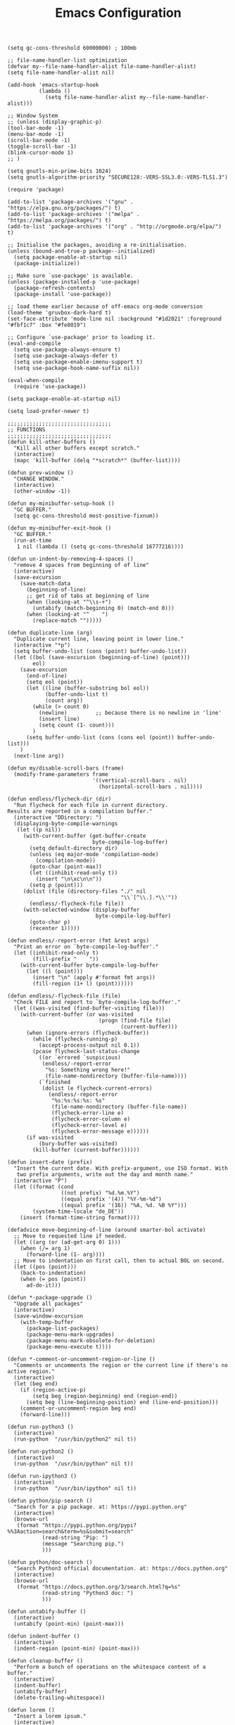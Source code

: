 #+TITLE: Emacs Configuration
#+AUTHOR: Romeu Vieira

#+OPTIONS: html-style:nil
#+OPTIONS: html-scripts:nil

#+OPTIONS: author:nil
#+OPTIONS: email:nil
#+OPTIONS: date:t

#+PROPERTY: header-args :eval no

#+HTML_HEAD: <link rel="stylesheet" type="text/css" href="/style.css"/>

#+EXPORT_FILE_NAME: emacs

#+begin_src elisp
(setq gc-cons-threshold 60000000) ; 100mb

;; file-name-handler-list optimization
(defvar my--file-name-handler-alist file-name-handler-alist)
(setq file-name-handler-alist nil)

(add-hook 'emacs-startup-hook
		  (lambda ()
			(setq file-name-handler-alist my--file-name-handler-alist)))

;; Window System
;; (unless (display-graphic-p)
(tool-bar-mode -1)
(menu-bar-mode -1)
(scroll-bar-mode -1)
(toggle-scroll-bar -1)
(blink-cursor-mode 1)
;; )

(setq gnutls-min-prime-bits 1024)
(setq gnutls-algorithm-priority "SECURE128:-VERS-SSL3.0:-VERS-TLS1.3")

(require 'package)

(add-to-list 'package-archives '("gnu" . "https://elpa.gnu.org/packages/") t)
(add-to-list 'package-archives '("melpa" . "https://melpa.org/packages/") t)
(add-to-list 'package-archives '("org" . "http://orgmode.org/elpa/") t)

;; Initialise the packages, avoiding a re-initialisation.
(unless (bound-and-true-p package--initialized)
  (setq package-enable-at-startup nil)
  (package-initialize))

;; Make sure `use-package' is available.
(unless (package-installed-p 'use-package)
  (package-refresh-contents)
  (package-install 'use-package))

;; load theme earlier because of off-emacs org-mode conversion
(load-theme 'gruvbox-dark-hard t)
(set-face-attribute 'mode-line nil :background "#1d2021" :foreground "#fbf1c7" :box "#fe8019")

;; Configure `use-package' prior to loading it.
(eval-and-compile
  (setq use-package-always-ensure t)
  (setq use-package-always-defer t)
  (setq use-package-enable-imenu-support t)
  (setq use-package-hook-name-suffix nil))

(eval-when-compile
  (require 'use-package))

(setq package-enable-at-startup nil)

(setq load-prefer-newer t)

;;;;;;;;;;;;;;;;;;;;;;;;;;;;;;;;;
;; FUNCTIONS
;;;;;;;;;;;;;;;;;;;;;;;;;;;;;;;;;
(defun kill-other-buffers ()
  "Kill all other buffers except scratch."
  (interactive)
  (mapc 'kill-buffer (delq "*scratch*" (buffer-list))))

(defun prev-window ()
  "CHANGE WINDOW."
  (interactive)
  (other-window -1))

(defun my-minibuffer-setup-hook ()
  "GC BUFFER."
  (setq gc-cons-threshold most-positive-fixnum))

(defun my-minibuffer-exit-hook ()
  "GC BUFFER."
  (run-at-time
   1 nil (lambda () (setq gc-cons-threshold 16777216))))

(defun un-indent-by-removing-4-spaces ()
  "remove 4 spaces from beginning of of line"
  (interactive)
  (save-excursion
    (save-match-data
      (beginning-of-line)
      ;; get rid of tabs at beginning of line
      (when (looking-at "^\\s-+")
		(untabify (match-beginning 0) (match-end 0)))
      (when (looking-at "^	  ")
		(replace-match "")))))

(defun duplicate-line (arg)
  "Duplicate current line, leaving point in lower line."
  (interactive "*p")
  (setq buffer-undo-list (cons (point) buffer-undo-list))
  (let ((bol (save-excursion (beginning-of-line) (point)))
		eol)
    (save-excursion
      (end-of-line)
      (setq eol (point))
      (let ((line (buffer-substring bol eol))
			(buffer-undo-list t)
			(count arg))
		(while (> count 0)
		  (newline)			;; because there is no newline in 'line'
		  (insert line)
		  (setq count (1- count)))
		)
      (setq buffer-undo-list (cons (cons eol (point)) buffer-undo-list)))
    )
  (next-line arg))

(defun my/disable-scroll-bars (frame)
  (modify-frame-parameters frame
						   '((vertical-scroll-bars . nil)
							 (horizontal-scroll-bars . nil))))

(defun endless/flycheck-dir (dir)
  "Run flycheck for each file in current directory.
Results are reported in a compilation buffer."
  (interactive "DDirectory: ")
  (displaying-byte-compile-warnings
   (let ((p nil))
     (with-current-buffer (get-buffer-create
						   byte-compile-log-buffer)
       (setq default-directory dir)
       (unless (eq major-mode 'compilation-mode)
		 (compilation-mode))
       (goto-char (point-max))
       (let ((inhibit-read-only t))
		 (insert "\n\xc\n\n"))
       (setq p (point)))
     (dolist (file (directory-files "./" nil
									"\\`[^\\.].*\\'"))
       (endless/-flycheck-file file))
     (with-selected-window (display-buffer
							byte-compile-log-buffer)
       (goto-char p)
       (recenter 1)))))

(defun endless/-report-error (fmt &rest args)
  "Print an error on `byte-compile-log-buffer'."
  (let ((inhibit-read-only t)
		(fill-prefix "	  "))
    (with-current-buffer byte-compile-log-buffer
      (let ((l (point)))
		(insert "\n" (apply #'format fmt args))
		(fill-region (1+ l) (point))))))

(defun endless/-flycheck-file (file)
  "Check FILE and report to `byte-compile-log-buffer'."
  (let ((was-visited (find-buffer-visiting file)))
    (with-current-buffer (or was-visited
							 (progn (find-file file)
									(current-buffer)))
      (when (ignore-errors (flycheck-buffer))
		(while (flycheck-running-p)
		  (accept-process-output nil 0.1))
		(pcase flycheck-last-status-change
		  ((or `errored `suspicious)
		   (endless/-report-error
			"%s: Something wrong here!"
			(file-name-nondirectory (buffer-file-name))))
		  (`finished
		   (dolist (e flycheck-current-errors)
			 (endless/-report-error
			  "%s:%s:%s:%s: %s"
			  (file-name-nondirectory (buffer-file-name))
			  (flycheck-error-line e)
			  (flycheck-error-column e)
			  (flycheck-error-level e)
			  (flycheck-error-message e))))))
      (if was-visited
		  (bury-buffer was-visited)
		(kill-buffer (current-buffer))))))

(defun insert-date (prefix)
  "Insert the current date. With prefix-argument, use ISO format. With
   two prefix arguments, write out the day and month name."
  (interactive "P")
  (let ((format (cond
				 ((not prefix) "%d.%m.%Y")
				 ((equal prefix '(4)) "%Y-%m-%d")
				 ((equal prefix '(16)) "%A, %d. %B %Y")))
		(system-time-locale "de_DE"))
    (insert (format-time-string format))))

(defadvice move-beginning-of-line (around smarter-bol activate)
  ;; Move to requested line if needed.
  (let ((arg (or (ad-get-arg 0) 1)))
    (when (/= arg 1)
      (forward-line (1- arg))))
  ;; Move to indentation on first call, then to actual BOL on second.
  (let ((pos (point)))
    (back-to-indentation)
    (when (= pos (point))
      ad-do-it)))

(defun *-package-upgrade ()
  "Upgrade all packages"
  (interactive)
  (save-window-excursion
    (with-temp-buffer
      (package-list-packages)
      (package-menu-mark-upgrades)
      (package-menu-mark-obsolete-for-deletion)
      (package-menu-execute t))))

(defun *-comment-or-uncomment-region-or-line ()
  "Comments or uncomments the region or the current line if there's no active region."
  (interactive)
  (let (beg end)
    (if (region-active-p)
        (setq beg (region-beginning) end (region-end))
      (setq beg (line-beginning-position) end (line-end-position)))
    (comment-or-uncomment-region beg end)
    (forward-line)))

(defun run-python3 ()
  (interactive)
  (run-python  "/usr/bin/python2" nil t))

(defun run-python2 ()
  (interactive)
  (run-python  "/usr/bin/python" nil t))

(defun run-ipython3 ()
  (interactive)
  (run-python  "/usr/bin/ipython" nil t))

(defun python/pip-search ()
  "Search for a pip package. at: https://pypi.python.org"
  (interactive)
  (browse-url
   (format "https://pypi.python.org/pypi?%%3Aaction=search&term=%s&submit=search"
           (read-string "Pip: ")
           (message "Searching pip.")
		   )))

(defun python/doc-search ()
  "Search Python3 official documentation. at: https://docs.python.org"
  (interactive)
  (browse-url
   (format "https://docs.python.org/3/search.html?q=%s"
           (read-string "Python3 doc: ")
           )))

(defun untabify-buffer ()
  (interactive)
  (untabify (point-min) (point-max)))

(defun indent-buffer ()
  (interactive)
  (indent-region (point-min) (point-max)))

(defun cleanup-buffer ()
  "Perform a bunch of operations on the whitespace content of a buffer."
  (interactive)
  (indent-buffer)
  (untabify-buffer)
  (delete-trailing-whitespace))

(defun lorem ()
  "Insert a lorem ipsum."
  (interactive)
  (insert "Lorem ipsum dolor sit amet, consectetur adipisicing elit, sed do "
          "eiusmod tempor incididunt ut labore et dolore magna aliqua. Ut enim"
          "ad minim veniam, quis nostrud exercitation ullamco laboris nisi ut "
          "aliquip ex ea commodo consequat. Duis aute irure dolor in "
          "reprehenderit in voluptate velit esse cillum dolore eu fugiat nulla "
          "pariatur. Excepteur sint occaecat cupidatat non proident, sunt in "
          "culpa qui officia deserunt mollit anim id est laborum."))

(defun me/date-iso ()
  "Insert the current date, ISO format, eg. 2016-12-09."
  (interactive)
  (insert (format-time-string "%F")))

(defun me/date-iso-with-time ()
  "Insert the current date, ISO format with time, eg. 2016-12-09T14:34:54+0100."
  (interactive)
  (insert (format-time-string "%FT%T%z")))

(defun me/date-long ()
  "Insert the current date, long format, eg. December 09, 2016."
  (interactive)
  (insert (format-time-string "%B %d, %Y")))

(defun me/date-long-with-time ()
  "Insert the current date, long format, eg. December 09, 2016 - 14:34."
  (interactive)
  (insert (capitalize (format-time-string "%B %d, %Y - %H:%M"))))

(defun me/date-short ()
  "Insert the current date, short format, eg. 2016.12.09."
  (interactive)
  (insert (format-time-string "%Y.%m.%d")))

(defun me/date-short-with-time ()
  "Insert the current date, short format with time, eg. 2016.12.09 14:34"
  (interactive)
  (insert (format-time-string "%Y.%m.%d %H:%M")))

(defun me/delete-old-backup-files ()
  "Delete old backup files."
  (interactive)
  (message "Deleting old backup files...")
  (let ((week (* 60 60 24 7))
		(current (float-time (current-time))))
    (dolist (file (directory-files temporary-file-directory t))
      (when (and (backup-file-name-p file)
				 (> (- current (float-time (fifth (file-attributes file))))
					week))
		(message "%s" file)
		(delete-file file)))))

(defun my-delete-word (arg)
  "Delete characters forward until encountering the end of a word.
With argument, do this that many times.
This command does not push text to `kill-ring'."
  (interactive "p")
  (delete-region
   (point)
   (progn
     (forward-word arg)
     (point))))

(defun my-backward-delete-word (arg)
  "Delete characters backward until encountering the beginning of a word.
With argument, do this that many times.
This command does not push text to `kill-ring'."
  (interactive "p")
  (my-delete-word (- arg)))

(defun edit-file-with-sudo ()
  "Take the file currently being edited, and open it as root with `sudo'."
  (interactive)
  (let ((file-name (buffer-file-name)))
    (when file-name
      (find-alternate-file (concat "/sudo::" file-name)))))

(defun prot/window-single-toggle ()
  "Toggle between multiple windows and single window.
This is the equivalent of maximising a window.  Tiling window
managers such as DWM, BSPWM refer to this state as 'monocle'."
  (interactive)
  (if (one-window-p)
      (when prot/window-configuration
        (set-window-configuration prot/window-configuration))
    (setq prot/window-configuration (current-window-configuration))
    (delete-other-windows)))

(defun prot/window-dired-vc-root-left ()
  (interactive)
  (let ((dir (if (eq (vc-root-dir) nil)
                 (dired-noselect default-directory)
               (dired-noselect (vc-root-dir)))))
    (display-buffer-in-side-window
     dir `((side . left)
           (slot . -1)
           (window-width . 0.16)
           (window-parameters
            . ((no-other-window . t)
               (no-delete-other-windows . t)
               (mode-line-format
                . (" "
                   mode-line-buffer-identification))))))
    (with-current-buffer dir
      (rename-buffer "*Dired-Side*")
      (setq-local window-size-fixed 'width)))
  (with-eval-after-load 'ace-window
    (when (boundp 'aw-ignored-buffers)
      (add-to-list 'aw-ignored-buffers "*Dired-Side*"))))

(defun ap/garbage-collect ()
  "Run `garbage-collect' and print stats about memory usage."
  (interactive)
  (message (cl-loop for (type size used free) in (garbage-collect)
                    for used = (* used size)
                    for free = (* (or free 0) size)
                    for total = (file-size-human-readable (+ used free))
                    for used = (file-size-human-readable used)
                    for free = (file-size-human-readable free)
                    concat (format "%s: %s + %s = %s\n" type used free total))))

(defun desperately-compile ()
  "Traveling up the path, find a Makefile and `compile'."
  (interactive)
  (when (locate-dominating-file default-directory "Makefile")
    (with-temp-buffer
      (cd (locate-dominating-file default-directory "Makefile"))
      (compile "make -k"))))

;;;;;;;;;;;;;;;;;;;;;;;;;;;;;;;;;
;; CONFIGS
;;;;;;;;;;;;;;;;;;;;;;;;;;;;;;;;;

;; terminal bindings
(unless (display-graphic-p)
  (progn
    (define-key input-decode-map "\e[1;2A" [(shift up)])
    (define-key input-decode-map "\e[1;2B" [(shift down)])
    (define-key input-decode-map "\e[1;2C" [(shift right)])
    (define-key input-decode-map "\e[1;2D" [(shift left)])
    (define-key input-decode-map "\e[1;3A" [(alt up)])
    (define-key input-decode-map "\e[1;3B" [(alt down)])
    (define-key input-decode-map "\e[1;3C" [(alt right)])
    (define-key input-decode-map "\e[1;3D" [(alt left)])
    (define-key input-decode-map "\e[1;5A" [(control up)])
    (define-key input-decode-map "\e[1;5B" [(control down)])
    (define-key input-decode-map "\e[1;5C" [(control right)])
    (define-key input-decode-map "\e[1;5D" [(control left)])
    ))

;; load early
(require 'tramp)

;; bind-key for use-package
(require 'bind-key)

;; disable abbrev-mode
(abbrev-mode -1)

(remove-hook 'text-mode-hook #'abbrev-mode)
(remove-hook 'c-mode-hook #'abbrev-mode)
(remove-hook 'c++-mode-hook #'abbrev-mode)

;; don’t warn for large file
(setq large-file-warning-threshold nil)

;; don’t warn for symlink
(setq vc-follow-symlinks t)

;; Don’t warn when advice is added for functions
(setq ad-redefinition-action 'accept)

(add-hook 'text-mode-hook (lambda () (abbrev-mode -1)))
(add-hook 'c-mode-hook (lambda () (abbrev-mode -1)))
(add-hook 'c++-mode-hook (lambda () (abbrev-mode -1)))

(add-hook 'text-mode-hook (lambda () (TeX-PDF-mode -1)))
(add-hook 'c-mode-hook (lambda () (TeX-PDF-mode -1)))
(add-hook 'c++-mode-hook (lambda () (TeX-PDF-mode -1)))

(setq-default confirm-kill-emacs 'yes-or-no-p)
(setq-default cursor-in-non-selected-windows t)
(setq-default help-window-select t)
(setq-default x-stretch-cursor t)

(setq x-underline-at-descent-line t)
(setq underline-minimum-offset 1)

(global-subword-mode 1)

(add-hook 'focus-out-hook #'garbage-collect)

(setq use-file-dialog nil)

;; set fill columns
(setq-default fill-column 80)

;; always left-to-right text
(setq-default bidi-paragraph-direction 'left-to-right)

;; (setq garbage-collection-messages t)
(setq jit-lock-defer-time 0)
(setq fast-but-imprecise-scrolling t)
(setq redisplay-dont-pause t)
(setq read-process-output-max (* 1024 1024))

(use-package exec-path-from-shell
  :ensure t
  :demand t
  :config (exec-path-from-shell-initialize))

(size-indication-mode t)
(setq auto-window-vscroll nil)

;; mouse settings
(xterm-mouse-mode t)
(global-unset-key [mouse-2])
(global-set-key   [mouse-4] '(lambda () (interactive) (scroll-down 3)))
(global-set-key   [mouse-5] '(lambda () (interactive) (scroll-up   3)))

;; new home key action
(global-set-key (kbd "<home>") 'move-beginning-of-line)

;; comments
(global-set-key (kbd "C-x C-;") #'*-comment-or-uncomment-region-or-line)

;; my custom C-backspace
(global-set-key [C-backspace] 'my-backward-delete-word)

;; set new keyboard-quit
(global-set-key (kbd "C-q") 'keyboard-quit)

;; set new goto line
(global-set-key (kbd "C-g") 'goto-line)

;; disable suspend frame
(global-unset-key (kbd "C-z"))
(global-unset-key (kbd "C-x C-z"))
(global-unset-key (kbd "C-h h"))

;; compile
(global-set-key [f5] 'desperately-compile)

;; text marking
(delete-selection-mode t)
(transient-mark-mode t)
(setq-default select-enable-clipboard t)
(setq-default x-select-enable-clipboard t)

;; cursor type
(setq-default cursor-type 'box)

;; quiet startup
(setq inhibit-startup-screen t)
(setq inhibit-startup-message t)
(setq inhibit-startup-echo-area-message t)
(setq initial-scratch-message nil)
(defun display-startup-echo-area-message ()
  (message ""))
(setq-default frame-title-format nil)
(setq-default ring-bell-function 'ignore)
(setq-default adaptive-fill-regexp "[ t]+|[ t]*([0-9]+.|*+)[ t]*")
(setq-default adaptive-fill-first-line-regexp "^* *$")
(setq-default sentence-end "\\([。、！？]\\|……\\|[,.?!][]\"')}]*\\($\\|[ \t]\\)\\)[ \t\n]*")
(setq-default sentence-end-double-space nil)
(setq-default set-mark-command-repeat-pop t)  ; Repeating set-mark after popping mark pops it again
(setq-default track-eol t)			; Keep cursor at end of lines.
(setq-default line-move-visual nil)		; To be required by track-eol
(setq-default kill-whole-line t)	; Kill line including '\n'
(setq-default indent-tabs-mode nil)   ; use space

(defalias 'yes-or-no-p #'y-or-n-p)

;; column number
(column-number-mode 1)

;; highlighting
(global-font-lock-mode t)
(setq font-lock-maximum-decoration t)

;; Paste with middle mouse button doesn't move the cursor
(setq mouse-yank-at-point t)

;; Silence ad-handle-definition about advised functions getting redefined
(setq ad-redefinition-action 'accept)

;; Use 'fancy' ellipses for truncated strings
(setq truncate-string-ellipsis "…")

;; scroll bar new-frame
(add-hook 'after-make-frame-functions 'my/disable-scroll-bars)

;; require trailing newline
(setq-default require-final-newline t)
;; delete trailing whitespace on write
(add-hook 'write-file-hooks 'delete-trailing-whitespace)

;; Defer fontification a little bit, so we could gain a bit in scroll speed
(setq jit-lock-defer-time 0.02)

;; redefining sentences in emacs
(setq-default sentence-end-double-space nil)

;; font settings
(setq-default use-default-font-for-symbols nil)
(setq-default inhibit-compacting-font-caches t)

(cond ((string-equal system-type "gnu/linux")
       (setq-default default-font-family "Sarasa Term K")
       (set-frame-font "Sarasa Term K-12")
       (setq-default default-frame-alist '((font . "Sarasa Term K-12")
										   (height . 75)))
       )
      )

(set-fontset-font "fontset-default" nil (font-spec :size 11 :name "Symbola"))
(set-fontset-font "fontset-default" 'unicode "DejaVu Sans")

(global-set-key (kbd "C-.") 'other-window)
(global-set-key (kbd "C-,") 'prev-window)

;; visual bell and less keystrokes
(setq-default echo-keystrokes 0.1)
(setq-default use-dialog-box nil)
(setq-default visible-bell t)

;; (add-hook 'minibuffer-setup-hook #'my-minibuffer-setup-hook)
;; (add-hook 'minibuffer-exit-hook #'my-minibuffer-exit-hook)

;; backups
(setq-default backup-directory-alist '(("." . "~/.config/emacs/backups")))
(setq-default backup-by-copying t)
(setq-default delete-old-versions t)
(setq-default kept-new-versions 6)
(setq-default kept-old-version 2)
(setq-default version-control t)

;; disable warning when killing buffers
(setq-default kill-buffer-query-functions
			  (remq 'process-kill-buffer-query-function
					kill-buffer-query-functions))

;; custom file
(setq-default custom-file "~/.config/emacs/custom.el")

;; history
(setq-default savehist-file "~/.config/emacs/savehist")
(savehist-mode 1)
(setq-default history-length t)
(setq-default history-delete-duplicates t)
(setq-default savehist-save-minibuffer-history 1)
(setq-default savehist-additional-variables
			  '(kill-ring
				search-ring
				regexp-search-ring))

;; save disk space
(setq-default delete-old-versions t)
(setq-default version-control t)
(setq-default vc-make-backup-files t)
(setq-default auto-save-file-name-transforms '((".*" "~/.config/emacs/auto-save-list/" t)))

;; utf8 stuff
(set-locale-environment "en_US.UTF-8")
(set-default-coding-systems 'utf-8)
(prefer-coding-system 'utf-8)

;; backtab delete spaces
(global-set-key (kbd "<backtab>") 'un-indent-by-removing-4-spaces)

;; set font size
(global-set-key (kbd "C-+") 'text-scale-increase)
(global-set-key (kbd "C--") 'text-scale-decrease)

(define-globalized-minor-mode
  global-text-scale-mode
  text-scale-mode
  (lambda () (text-scale-mode 1)))

(defun global-text-scale-adjust (inc) (interactive)
       (text-scale-set 1)
       (kill-local-variable 'text-scale-mode-amount)
       (setq-default text-scale-mode-amount (+ text-scale-mode-amount inc))
       (global-text-scale-mode 1)
       )

(global-set-key (kbd "M-0")
				'(lambda () (interactive)
				   (global-text-scale-adjust (- text-scale-mode-amount))
				   (global-text-scale-mode -1)))
(global-set-key (kbd "M-+")
				'(lambda () (interactive) (global-text-scale-adjust 1)))
(global-set-key (kbd "M--")
				'(lambda () (interactive) (global-text-scale-adjust -1)))

;; highlight NOTE and TODO
(setq-default fixme-modes '(c++-mode c-mode emacs-lisp-mode))
(make-face 'font-lock-fixme-face)
(make-face 'font-lock-note-face)
(mapc (lambda (mode)
		(font-lock-add-keywords
		 mode
		 '(("\\<\\(TODO\\)" 1 'font-lock-fixme-face t)
		   ("\\<\\(NOTE\\)" 1 'font-lock-note-face t))))
      fixme-modes)
(modify-face 'font-lock-fixme-face "Red" nil nil t nil t nil nil)
(modify-face 'font-lock-note-face "Dark Green" nil nil t nil t nil nil)

(global-set-key (kbd "<f5>") (lambda ()
							   (interactive)
							   (call-interactively 'recompile)))

;; disable recentf
(recentf-mode -1)
(setq recentf-mode nil)

;; GDB
(setq-default gdb-many-windows t)
(setq-default gdb-show-main	   t)

(add-hook 'c-mode-hook (lambda () (local-unset-key (kbd "C-d"))))
(add-hook 'c++-mode-hook (lambda () (local-unset-key (kbd "C-d"))))

(global-set-key (kbd "C-d") 'duplicate-line)

;; bison & lex
(add-to-list 'auto-mode-alist '("\\.y\\'" ignore t))
(add-to-list 'auto-mode-alist '("\\.l\\'" ignore t))

;; Use more convenient bindings for previous-error and next-error.
(dolist (key (append (where-is-internal #'previous-error)
                     (where-is-internal #'next-error)))
  (global-unset-key key))
(global-set-key (kbd "M-N") #'next-error)
(global-set-key (kbd "M-P") #'previous-error)

;; (fringe-mode '(nil . 0))
;; (set-fringe-mode 0)
(fringe-mode '(nil . 0))
(set-fringe-mode fringe-mode)

;; modeline
(setq-default mode-line-buffer-identification
              (let ((orig  (car mode-line-buffer-identification)))
                `(:eval (cons (concat ,orig (abbreviate-file-name default-directory))
                              (cdr mode-line-buffer-identification)))))

;;;;;;;;;;;;;;;;;;;;;;;;;;;;;;;;;
;; PACKAGES
;;;;;;;;;;;;;;;;;;;;;;;;;;;;;;;;;

(use-package multiple-cursors
  :bind (("C-c m"   . mc/edit-lines)
         ("C->"     . mc/mark-next-like-this)
         ("C-<"     . mc/mark-previous-like-this)
         ("C-c C-<" . mc/mark-all-like-this)))


(use-package hungry-delete
  :diminish
  :config
  (setq hungry-delete-chars-to-skip " \t\r\f\v")

  (defun rvg/hungry-delete-off ()
    (hungry-delete-mode -1))

  ;; hungry delete mode doesnt play well with multiple cursors...
  (add-hook 'multiple-cursors-mode-enabled-hook #'rvg/hungry-delete-off)
  (add-hook 'multiple-cursors-mode-disabled-hook #'rvg/hungry-delete-off)

  (global-hungry-delete-mode)
  )

(use-package paren
  :config
  (setq show-paren-style 'parenthesis)
  (setq show-paren-when-point-in-periphery t)
  (setq show-paren-when-point-inside-paren nil)
  :hook (after-init-hook . show-paren-mode)
  )

(use-package electric
  :config
  (setq electric-pair-inhibit-predicate'electric-pair-conservative-inhibit)
  (setq electric-pair-preserve-balance t)
  (setq electric-pair-pairs
        '((8216 . 8217)
          (8220 . 8221)
          (171 . 187)))
  (setq electric-pair-skip-self 'electric-pair-default-skip-self)
  (setq electric-pair-skip-whitespace nil)
  (setq electric-pair-skip-whitespace-chars
        '(9
          10
          32))
  (setq electric-quote-context-sensitive t)
  (setq electric-quote-paragraph t)
  (setq electric-quote-string nil)
  (setq electric-quote-replace-double t)
  :hook (after-init-hook . (lambda ()
                             (electric-indent-mode 1)
                             (electric-pair-mode 1)
                             (electric-quote-mode 1)))
  )

(use-package ansi-color
  :commands ansi-color-display
  :hook (compilation-filter-hook . colorize-compilation-buffer)
  :config
  (defun ansi-color-display (start end)
    "Display ansi colors in region or whole buffer."
    (interactive (if (region-active-p)
                     (list (region-beginning) (region-end))
                   (list (point-min) (point-max))))
    (let ((inhibit-read-only t))
      (ansi-color-apply-on-region start end)))

  ;; Colorize output of Compilation Mode, see
  ;; http://stackoverflow.com/a/3072831/355252
  (defun colorize-compilation-buffer ()
    (let ((inhibit-read-only t))
      (ansi-color-apply-on-region (point-min) (point-max)))))

(use-package compile
  :config
  (setq compile-command "make -C .. all")
  (setq compile-read-command nil)

  ;; Always save before compiling
  (setq compilation-ask-about-save nil)
  ;; Just kill old compile processes before starting the new one
  (setq compilation-always-kill t)
  ;; Scroll with the compilation output
  ;; Set to 'first-error to stop scrolling on first error
  (setq compilation-scroll-output t))

(use-package epa
  :defer t
  :config
  ;; Always replace encrypted text with plain text version
  (setq epa-replace-original-text t))

(use-package epg
  :defer t
  :config
  ;; Let Emacs query the passphrase through the minibuffer
  (setq epg-pinentry-mode 'loopback))

(use-package isearch
  :defer
  :ensure nil
  :diminish
  :config
  (setq search-highlight t)
  (setq search-whitespace-regexp ".*?")
  (setq isearch-lax-whitespace t)
  (setq isearch-regexp-lax-whitespace nil)
  (setq isearch-lazy-highlight t)

  (setq isearch-lazy-count t)
  (setq lazy-count-prefix-format nil)
  (setq lazy-count-suffix-format " (%s/%s)")
  (setq isearch-yank-on-move 'shift)
  (setq isearch-allow-scroll 'unlimited)

  (setq search-default-mode 'char-fold-to-regexp)
  )

(use-package dired
  :defer
  :ensure nil
  :config
  (setq dired-recursive-copies 'always)
  (setq dired-recursive-deletes 'always)
  (setq delete-by-moving-to-trash t)
  (setq dired-listing-switches
        "-AGFhlv --group-directories-first --time-style=long-iso")
  (setq dired-dwim-target t)
  :hook ((dired-mode-hook . dired-hide-details-mode)
         (dired-mode-hook . hl-line-mode)))

(use-package dired-aux
  :defer
  :ensure nil
  :config
  (setq dired-isearch-filenames 'dwim)
  (setq dired-create-destination-dirs 'ask)
  (setq dired-vc-rename-file t)
  )

(use-package find-dired
  :defer
  :ensure nil
  :after dired
  :config
  (setq find-ls-option
        '("-ls" . "-AGFhlv --group-directories-first --time-style=long-iso"))
  (setq find-name-arg "-iname"))

(use-package async :ensure)

(use-package dired-async
  :defer
  :ensure nil
  :after (dired async)
  :hook (dired-mode-hook . dired-async-mode))

(use-package dired-subtree
  :defer
  :after dired
  :config
  (setq dired-subtree-use-backgrounds nil)
  :bind (:map dired-mode-map
              ("<tab>" . dired-subtree-toggle)
              ("<C-tab>" . dired-subtree-cycle)
              ("<S-iso-lefttab>" . dired-subtree-remove)))

(use-package window
  :ensure nil
  :init
  (setq window-combination-resize t)
  (setq even-window-sizes 'height-only)
  (setq window-sides-vertical nil)
  (setq switch-to-buffer-in-dedicated-window 'pop)
  :hook ((help-mode-hook . visual-line-mode)
         (custom-mode-hook . visual-line-mode))
  )

(use-package diary-lib
  :ensure nil
  :defer
  :config
  (setq diary-file "~/.config/emacs/diary")
  (setq diary-entry-marker "diary")
  (setq diary-show-holidays-flag t)
  (setq diary-header-line-flag nil)
  (setq diary-mail-addr "romeu.bizz@gmail.com")
  (setq diary-mail-days 3)
  (setq diary-number-of-entries 3)
  (setq diary-comment-start ";")
  (setq diary-comment-end "")
  (setq diary-date-forms
        '((day "/" month "[^/0-9]")
          (day "/" month "/" year "[^0-9]")
          (day " *" monthname " *" year "[^0-9]")
          (monthname " *" day "[^,0-9]")
          (monthname " *" day ", *" year "[^0-9]")
          (year "[-/]" month "[-/]" day "[^0-9]")
          (dayname "\\W"))))

(use-package calendar
  :ensure nil
  :defer
  :config
  (setq calendar-mark-diary-entries-flag t)
  (setq calendar-time-display-form
        '(24-hours ":" minutes
                   (when time-zone
                     (concat " (" time-zone ")"))))
  (setq calendar-week-start-day 1)      ; Monday
  (setq calendar-date-style 'iso)
  (setq calendar-christian-all-holidays-flag nil)
  (setq calendar-holiday-marker t)
  (setq calendar-holidays
        (append holiday-local-holidays  ; TODO set local holidays
                holiday-solar-holidays))

  (use-package solar
    :ensure nil
    :defer
    :config
    (setq calendar-latitude 40.641190
          calendar-longitude -8.653620))

  (use-package lunar
    :ensure nil
    :defer
    :config
    (setq lunar-phase-names
          '("New Moon"
            "First Quarter Moon"
            "Full Moon"
            "Last Quarter Moon")))

  :hook (calendar-today-visible-hook . calendar-mark-today))

(use-package which-func
  :defer 5
  :config (which-function-mode 1))

(use-package server
  :ensure nil
  :hook (after-init-hook . server-mode))

;; Automatically reload files was modified by external program
(use-package autorevert
  :ensure nil
  :diminish
  :hook (after-init-hook . global-auto-revert-mode))

;; Remember location in file
(use-package saveplace
  :ensure nil
  :hook (after-init-hook . save-place-mode))

(use-package projectile
  :diminish
  :config
  (projectile-mode +1))

(use-package gruvbox-theme
  :defer 0
  :config
  (load-theme 'gruvbox-dark-hard)
  (set-face-attribute 'mode-line nil :background "#1d2021" :foreground "#fbf1c7" :box "#fe8019")
  )

(use-package so-long
  :config
  (global-so-long-mode))

(use-package cc-mode
  :config
  (setq-default c-default-style "bsd")
  (setq-default c-basic-offset 4)

										; automatically indent when press RET
  (global-set-key (kbd "RET") 'newline-and-indent)

  (global-set-key (kbd "C-c w") 'whitespace-mode)
  (add-hook 'prog-mode-hook (lambda () (interactive) (setq show-trailing-whitespace 1)))

  (setq-default indent-tabs-mode t)
  (setq-default tab-width 4)

  (c-set-offset 'inlambda 0)
  (fset 'c-indent-region 'clang-format-region)

  (add-hook 'before-save-hook
			(lambda ()
			  (when (member major-mode '(c-mode c++-mode))
				(progn
				  (if (string= (file-name-extension (buffer-name)) "h")
					  (message "Clang-format won’t work with this file format.")
					(when (locate-dominating-file "." ".clang-format")
					  (clang-format-buffer))
					)
				  ;; Return nil, to continue saving.
				  nil))))
  )

(use-package uniquify
  :ensure nil
  :config
  (setq uniquify-buffer-name-style 'forward)
  (setq uniquify-strip-common-suffix t)
  (setq uniquify-after-kill-buffer-p t)
  (setq uniquify-separator "/")
  )

(use-package markdown-mode
  :commands (markdown-mode gfm-mode)
  :mode (("README\\.md\\'" . gfm-mode)
         ("\\.md\\'" . markdown-mode)
         ("\\.markdown\\'" . markdown-mode))
  :init (setq markdown-command "multimarkdown"))

;; (use-package cmake-mode)

(use-package magit
  :diminish magit-auto-revert-mode
  :init
  (set-default 'magit-stage-all-confirm nil)
  (add-hook 'magit-mode-hook 'magit-load-config-extensions)
  :custom
  (magit-auto-revert-mode nil)
  :config
  (defun magit-quick-commit ()
    (interactive)
    (magit-stage-modified)
    (magit-commit))
  )

(use-package git-commit
  :after magit
  :ensure nil
  :defer
  :config
  (setq git-commit-summary-max-length 100)
  (setq git-commit-known-pseudo-headers
        '("Signed-off-by"
          "Acked-by"
          "Modified-by"
          "Cc"
          "Suggested-by"
          "Reported-by"
          "Tested-by"
          "Reviewed-by"))
  (setq git-commit-style-convention-checks
        '(non-empty-second-line
          overlong-summary-line)))

(use-package magit-repos
  :after magit
  :ensure nil
  :defer
  :commands magit-list-repositories
  :config
  (setq magit-repository-directories
        '(("~/Documents/Projects/" . 1))))

(use-package git-timemachine
  :bind ("M-g t" . git-timemachine-toggle))

(use-package px)

(use-package crux)

(use-package clean-aindent-mode
  :init
  (add-hook 'prog-mode-hook 'clean-aindent-mode))

(use-package org
  :commands org-indent-mode
  :config
  (defun my-maybe-lob-ingest ()
    (if (and buffer-file-name
             (string-match
              (format "%s/.*code\\.inc$" my-org-dir)
              buffer-file-name))
        (org-babel-lob-ingest buffer-file-name)))

  (defun my-after-save-hook ()
    (my-maybe-lob-ingest))

  (defun my-org-mode-hook ()
    (my-maybe-lob-ingest)
    (turn-on-auto-fill)
    (org-indent-mode 1))

  (defun my-chromium (ppl)
    (start-process "fox" nil "open" "-a"
                   "chromium" (format "file://%s" my-org-publish-dir)))

  (defun my-git-publish (ppl)
    (let ((publish-script (format "%s/publish.sh" my-org-publish-dir)))
      (when (file-executable-p publish-script)
		(start-process-shell-command "pub" nil publish-script))))

  (defun my-publish (a b c)
    (setq org-export-with-toc t)
    (org-html-publish-to-html a b c)
    (setq org-export-with-toc nil)
    (org-ascii-publish-to-ascii a b c)
    (org-gfm-publish-to-gfm a b c))

  (defun rg/date-sha256 ()
    (secure-hash 'sha256 (format-time-string "%Y-%m-%d %a %H:%M"))
    )

  (defun rg/get-journal-file-month ()
    (let ((monthly-name (format-time-string "%Y%m")))
      (expand-file-name (concat my-org-journal-dir monthly-name ".org")))
    )

  (defun rg/get-journal-file-year ()
    (let ((yearly-name (format-time-string "%Y")))
      (expand-file-name (concat my-org-journal-dir yearly-name ".org")))
    )

  (defun my-org-inline-css-hook (exporter)
    "Insert custom inline css"
    (when (eq exporter 'html)
      (let* ((dir (ignore-errors (file-name-directory (buffer-file-name))))
			 (path (concat dir "style.css"))
			 (homestyle (or (null dir) (null (file-exists-p path))))
			 (final (if homestyle "~/.config/emacs/org-style.css" path)))
		(setq org-html-head-include-default-style nil)
		(setq org-html-head (concat
							 "<style type=\"text/css\">\n"
							 "<!--/*--><![CDATA[/*><!--*/\n"
							 (with-temp-buffer
                               (insert-file-contents final)
                               (buffer-string))
							 "/*]]>*/-->\n"
							 "</style>\n")))))

  (add-hook 'org-export-before-processing-hook 'my-org-inline-css-hook)

  (defvar root-dir "/home/romeu/Documents/Org/")
  (defvar my-org-dir root-dir)
  (defvar my-org-publish-dir (concat root-dir "Publish/"))
  (defvar my-org-meta-dir (concat root-dir "Meta/"))
  (defvar my-org-archive-dir (concat my-org-meta-dir "Archive/"))
  (defvar my-org-journal-dir (concat root-dir "Journal/"))
  (defvar my-org-diary-file (concat root-dir "Diary/Diary.org"))

  ;; directories
  (setq org-directory my-org-dir)
  (setq org-metadir my-org-meta-dir)
  (setq org-archive-location my-org-archive-dir)
  (setq org-agenda-files (list
						  "/home/romeu/Documents/Org/Agenda/todo.org"
						  "/home/romeu/Documents/Org/Agenda/work.org"
						  "/home/romeu/Documents/Org/Agenda/birthdays.org"
                          ))
  (setq diary-file my-org-diary-file)

  ;; general configs
  (setq org-image-actual-width nil)
  (setq org-startup-indented t)
  (setq org-babel-min-lines-for-block-output 1)
  (setq org-startup-folded "showeverything")
  (setq org-startup-with-inline-images t)
  (setq org-use-speed-commands t)
  (setq org-confirm-babel-evaluate nil)
  (setq org-reverse-note-order nil)
  (setq org-special-ctrl-a/e nil)
  (setq org-special-ctrl-k nil)
  (setq org-hide-emphasis-markers t)
  (setq org-catch-invisible-edits 'show)
  (setq org-return-follows-link nil)
  (setq org-loop-over-headlines-in-active-region 'start-level)
  (setq org-imenu-depth 7)

  ;; selection
  (setq org-fast-tag-selection-single-key t)
  (setq org-use-fast-todo-selection t)
  (setq org-support-shift-select 'always)

  ;; refile
  (setq org-refile-targets
        '((org-agenda-files . (:maxlevel . 2))
          (nil . (:maxlevel . 2))))
  (setq org-refile-use-outline-path t)
  (setq org-refile-allow-creating-parent-nodes 'confirm)
  (setq org-refile-use-cache t)

  ;; todo
  (setq org-enforce-todo-dependencies t)
  (setq org-enforce-todo-checkbox-dependencies t)

  (setq org-todo-keywords
        '((sequence "TODO(t)" "NEXT(n!)" "INPROGRESS(p!)" "WAITING(w!)" "|" "DONE(D)" "CANCELED(C)")
          (sequence "BACKLOG(b)" "PLAN(p)" "READY(r)" "ACTIVE(a)" "REVIEW(v)" "WAIT(w@/!)" "HOLD(h)" "|" "COMPLETED(c)" "CANC(k@)")
          (sequence "MEET(m)" "|" "MET(M)")
          (sequence "STUDY(s)" "|" "STUDIED(S)")))

  ;; Configure custom agenda views
  (setq org-agenda-custom-commands
        '(("d" "Dashboard"
           ((agenda "" ((org-deadline-warning-days 7)))
            (todo "PROC" ((org-agenda-overriding-header "Process Tasks")))
            (todo "NEXT"
                  ((org-agenda-overriding-header "Next Tasks")))
            (tags-todo "agenda/ACTIVE" ((org-agenda-overriding-header "Active Projects")))))
          ;; (todo "TODO"
          ;;   ((org-agenda-overriding-header "Unprocessed Inbox Tasks")
          ;;    (org-agenda-files `(,dw/org-inbox-path))
          ;;    (org-agenda-text-search-extra-files nil)))))

          ("n" "Next Tasks"
           ((todo "NEXT"
                  ((org-agenda-overriding-header "Next Tasks")))))

          ("p" "Active Projects"
           ((agenda "")
            (todo "ACTIVE"
                  ((org-agenda-overriding-header "Active Projects")
                   (org-agenda-max-todos 5)
                   (org-agenda-files org-agenda-files)))))

          ("w" "Workflow Status"
           ((todo "WAIT"
                  ((org-agenda-overriding-header "Waiting on External")
                   (org-agenda-files org-agenda-files)))
            (todo "REVIEW"
                  ((org-agenda-overriding-header "In Review")
                   (org-agenda-files org-agenda-files)))
            (todo "PLAN"
                  ((org-agenda-overriding-header "In Planning")
                   (org-agenda-todo-list-sublevels nil)
                   (org-agenda-files org-agenda-files)))
            (todo "BACKLOG"
                  ((org-agenda-overriding-header "Project Backlog")
                   (org-agenda-todo-list-sublevels nil)
                   (org-agenda-files org-agenda-files)))
            (todo "READY"
                  ((org-agenda-overriding-header "Ready for Work")
                   (org-agenda-files org-agenda-files)))
            (todo "ACTIVE"
                  ((org-agenda-overriding-header "Active Projects")
                   (org-agenda-files org-agenda-files)))
            (todo "COMPLETED"
                  ((org-agenda-overriding-header "Completed Projects")
                   (org-agenda-files org-agenda-files)))
            (todo "CANC"
                  ((org-agenda-overriding-header "Cancelled Projects")
                   (org-agenda-files org-agenda-files)))))

          ;; Projects on hold
          ("h" tags-todo "+LEVEL=2/+HOLD"
           ((org-agenda-overriding-header "On-hold Projects")
            (org-agenda-files org-agenda-files)))

          ;; Low-effort next actions
          ("e" tags-todo "+TODO=\"NEXT\"+Effort<15&+Effort>0"
           ((org-agenda-overriding-header "Low Effort Tasks")
            (org-agenda-max-todos 20)
            (org-agenda-files org-agenda-files)))))

  (setq org-todo-keyword-faces
        '(
          ("DONE"      . (:foreground "#afd8af"     :weight bold))
          ("WAITING"   . (:foreground "dark salmon" :weight bold))
          ("CANCELLED" . (:foreground "dim gray"    :weight bold))
          ("BUY"       . (:foreground "goldenrod"   :weight bold))
          ("HOWTO"     . (:foreground "SkyBlue3"    :weight bold))
          ("INFO"      . (:foreground "khaki1"      :weight bold))
          ("COLLECT"   . (:foreground "MediumSeaGreen"   :weight bold))
          ("SOLVE"     . (:foreground "orange red"    :weight bold))
          ))

  ;; Configure common tags
  (setq org-tag-alist
        '((:startgroup)
          ;; Put mutually exclusive tags here
          (:endgroup)
          ("@errand" . ?E)
          ("@home" . ?H)
          ("@work" . ?W)
          ("agenda" . ?a)
          ("planning" . ?p)
          ("publish" . ?P)
          ("batch" . ?b)
          ("note" . ?n)
          ("idea" . ?i)
          ("thinking" . ?t)
          ("recurring" . ?r)))

  (setq org-ellipsis " ▼ ")
  (setq org-hide-leading-stars t)

  (setq org-pretty-entities t)
  (setq org-pretty-entities-include-sub-superscripts nil)

  (setq org-descriptive-links nil)

  (setq org-fontify-done-headline t)
  (setq org-fontify-quote-and-verse-blocks t)
  (setq org-fontify-whole-heading-line t)
  (setq org-fontify-whole-block-delimiter-line t)

  (setq org-track-ordered-property-with-tag t)
  (setq org-highest-priority ?A)
  (setq org-lowest-priority ?C)
  (setq org-default-priority ?A)

  (setq org-tags-column -110)
  (setq org-habit-graph-column 100)

  (setq org-babel-default-header-args (cons '(:noweb . "yes") (assq-delete-all :noweb org-babel-default-header-args)))
  (setq org-babel-default-header-args (cons '(:exports . "both") (assq-delete-all :exports org-babel-default-header-args)))
  (setq org-babel-default-header-args (cons '(:results . "output verbatim replace") (assq-delete-all :results org-babel-default-header-args)))

  ;; log
  (setq org-log-done 'time)
  (setq org-log-into-drawer t)
  (setq org-log-note-clock-out nil)
  (setq org-log-redeadline nil)
  (setq org-log-reschedule nil)
  (setq org-read-date-prefer-future 'time)

  (custom-set-faces '(org-ellipsis ((t (:foreground "gray40" :underline nil)))))
  (global-set-key (kbd "C-c c") 'org-capture)
  (global-set-key (kbd "C-c l") 'org-store-link)
  (global-set-key (kbd "C-c a") 'org-agenda)

  ;; Org Capture
  ;; TODO: improve and add more templates
  (setq org-capture-templates
        '(
		  ("c" "Code")

		  ("cc" "Cpp")
		  ("ccs" "Cpp Snippets" entry (file+olp "Code/Cpp.org" "Cpp" "Snippets")
		   "* %? %t" :empty-lines 1)

		  ("ck" "Kotlin")
		  ("cks" "Kotlin Snippets" entry (file+olp "Code/Kotlin.org" "Kotlin" "Snippets")
		   "* %? %t" :empty-lines 1)
		  ("ckl" "Kotlin Libs")
		  ("ckln" "Kotlin Native" entry (file+headline "Code/Kotlin.org" "Kotlin Native")
           "* %? %t" :empty-lines 1)

		  ("cr" "Rust")
		  ("crs" "Rust Snippets" entry (file+olp "Code/Rust.org" "Rust" "Snippets")
		   "* %? %t" :empty-lines 1)

          ("j" "Personal Journal" entry (file+datetree rg/get-journal-file-year)
           "* Entry %(rg/date-sha256) %T %^G\n\n%?\n" :kill-buffer t :empty-lines 1)

          ("t" "Todo" entry (file "TODO.org")
           "* TODO %?\n%U" :empty-lines 1)

          ("s" "Songs" plain (file+headline "Songs.org" "Songs")
           "%^{Song: } %?\n")
          )
        )

  (setq org-babel-interpreters
        (quote
         ("emacs-lisp" "python" "sh" ""))
        )

  (org-babel-do-load-languages
   'org-babel-load-languages
   '((shell . t)
     (python . t)
     (ruby . t)
     (latex . t)
     (perl . t)
     (emacs-lisp . t)
     (dot . t)))

  (setq org-latex-listings 'minted
		org-latex-packages-alist '(("newfloat" "minted"))
		org-latex-pdf-process
		'("pdflatex -shell-escape -interaction nonstopmode -output-directory %o %f"
		  "pdflatex -shell-escape -interaction nonstopmode -output-directory %o %f"))


  ;; org crypt
  (require 'org-crypt)
  (org-crypt-use-before-save-magic)
  (setq org-crypt-tag-matcher "encrypt")
  (setq org-crypt-key "09852491") ;; TODO: make it a constant
  (add-to-list 'org-tags-exclude-from-inheritance (quote "encrypt"))
  (add-to-list 'org-tags-exclude-from-inheritance (quote "crypt"))

  :bind (("M-p" . #'org-publish))
  :hook
  (after-save-hook . my-after-save-hook)
  (org-mode-hook . my-org-mode-hook)
  )

;; "stolen" from Protesilaos Stavrou Config
(use-package org-agenda
  :after org
  :ensure nil
  :defer
  :config
  ;; Basic setup
  (setq org-agenda-span 14)
  (setq org-agenda-start-on-weekday 1)  ; Monday
  (setq org-agenda-confirm-kill t)
  (setq org-agenda-show-all-dates t)
  (setq org-agenda-show-outline-path nil)
  (setq org-agenda-window-setup 'current-window)
  (setq org-agenda-skip-comment-trees t)
  (setq org-agenda-menu-show-matcher t)
  (setq org-agenda-menu-two-columns nil)
  (setq org-agenda-sticky nil)
  (setq org-agenda-custom-commands-contexts nil)
  (setq org-agenda-max-entries nil)
  (setq org-agenda-max-todos nil)
  (setq org-agenda-max-tags nil)
  (setq org-agenda-max-effort nil)

  ;; General view options
  (setq org-agenda-prefix-format
        '((agenda . " %i %-12:c%?-12t% s")
          (todo . " %i %-12:c")
          (tags . " %i %-12:c")
          (search . " %i %-12:c")))
  (setq org-agenda-sorting-strategy
        '(((agenda habit-down time-up priority-down category-keep)
           (todo priority-down category-keep)
           (tags priority-down category-keep)
           (search category-keep))))
  (setq org-agenda-breadcrumbs-separator "->")
  (setq org-agenda-todo-keyword-format "%-1s")
  (setq org-agenda-diary-sexp-prefix nil)
  (setq org-agenda-fontify-priorities 'cookies)
  (setq org-agenda-category-icon-alist nil)
  (setq org-agenda-remove-times-when-in-prefix nil)
  (setq org-agenda-remove-timeranges-from-blocks nil)
  (setq org-agenda-compact-blocks nil)
  (setq org-agenda-block-separator ?—)

  (defun prot/org-agenda-format-date-aligned (date)
    "Format a DATE string for display in the daily/weekly agenda.
This function makes sure that dates are aligned for easy reading.

Slightly tweaked version of `org-agenda-format-date-aligned' that
produces dates with a fixed length."
    (require 'cal-iso)
    (let* ((dayname (calendar-day-name date t))
		   (day (cadr date))
		   (day-of-week (calendar-day-of-week date))
		   (month (car date))
		   (monthname (calendar-month-name month t))
		   (year (nth 2 date))
		   (iso-week (org-days-to-iso-week
					  (calendar-absolute-from-gregorian date)))
		   (weekyear (cond ((and (= month 1) (>= iso-week 52))
							(1- year))
						   ((and (= month 12) (<= iso-week 1))
							(1+ year))
						   (t year)))
		   (weekstring (if (= day-of-week 1)
						   (format " (W%02d)" iso-week)
						 "")))
      (format "%s %2d %s %4d%s"
			  dayname day monthname year weekstring)))

  (setq org-agenda-format-date #'prot/org-agenda-format-date-aligned)

  ;; Marks
  (setq org-agenda-bulk-mark-char "#")
  (setq org-agenda-persistent-marks nil)

  ;; Diary entries
  (setq org-agenda-insert-diary-strategy 'date-tree)
  (setq org-agenda-insert-diary-extract-time nil)
  (setq org-agenda-include-diary t)

  ;; Follow mode
  (setq org-agenda-start-with-follow-mode nil)
  (setq org-agenda-follow-indirect t)

  ;; Multi-item tasks
  (setq org-agenda-dim-blocked-tasks t)
  (setq org-agenda-todo-list-sublevels t)

  ;; Filters and restricted views
  (setq org-agenda-persistent-filter nil)
  (setq org-agenda-restriction-lock-highlight-subtree t)

  ;; Items with deadline and scheduled timestamps
  (setq org-agenda-include-deadlines t)
  (setq org-deadline-warning-days 5)
  (setq org-agenda-skip-scheduled-if-done nil)
  (setq org-agenda-skip-scheduled-if-deadline-is-shown t)
  (setq org-agenda-skip-timestamp-if-deadline-is-shown t)
  (setq org-agenda-skip-deadline-if-done nil)
  (setq org-agenda-skip-deadline-prewarning-if-scheduled 1)
  (setq org-agenda-skip-scheduled-delay-if-deadline nil)
  (setq org-agenda-skip-additional-timestamps-same-entry nil)
  (setq org-agenda-skip-timestamp-if-done nil)
  (setq org-agenda-search-headline-for-time t)
  (setq org-scheduled-past-days 365)
  (setq org-deadline-past-days 365)
  (setq org-agenda-move-date-from-past-immediately-to-today t)
  (setq org-agenda-show-future-repeats t)
  (setq org-agenda-prefer-last-repeat nil)
  (setq org-agenda-timerange-leaders
        '("" "(%d/%d): "))
  (setq org-agenda-scheduled-leaders
        '("Scheduled: " "Sched.%2dx: "))
  (setq org-agenda-inactive-leader "[")
  (setq org-agenda-deadline-leaders
        '("Deadline:  " "In %3d d.: " "%2d d. ago: "))
  ;; Time grid
  (setq org-agenda-time-leading-zero t)
  (setq org-agenda-timegrid-use-ampm nil)
  (setq org-agenda-use-time-grid t)
  (setq org-agenda-show-current-time-in-grid t)
  (setq org-agenda-current-time-string
        "—·—·—·—·—·—·—·—·—")
  (setq org-agenda-time-grid
        '((daily today require-timed)
          (0700 0800 0900 1000 1100
                1200 1300 1400 1500 1600
                1700 1800 1900 2000 2100)
          " -----" "—————————————————"))
  (setq org-agenda-default-appointment-duration nil)

  ;; Global to-do list
  (setq org-agenda-todo-ignore-with-date t)
  (setq org-agenda-todo-ignore-timestamp t)
  (setq org-agenda-todo-ignore-scheduled t)
  (setq org-agenda-todo-ignore-deadlines t)
  (setq org-agenda-todo-ignore-time-comparison-use-seconds t)
  (setq org-agenda-tags-todo-honor-ignore-options nil)

  ;; Tagged items
  (setq org-agenda-show-inherited-tags t)
  (setq org-agenda-use-tag-inheritance
        '(todo search agenda))
  (setq org-agenda-hide-tags-regexp nil)
  (setq org-agenda-remove-tags nil)
  (setq org-agenda-tags-column -120)

  ;; Agenda entry
  ;;
  ;; NOTE I do not use this right now.  Leaving everything to its
  ;; default value.
  (setq org-agenda-start-with-entry-text-mode nil)
  (setq org-agenda-entry-text-maxlines 5)
  (setq org-agenda-entry-text-exclude-regexps nil)
  (setq org-agenda-entry-text-leaders "    > ")

  ;; Logging, clocking
  ;;
  ;; NOTE I do not use these yet, though I plan to.  Leaving everything to
  ;; its default value for the time being.
  (setq org-agenda-log-mode-items '(closed clock))
  (setq org-agenda-clock-consistency-checks
        '((:max-duration "10:00" :min-duration 0 :max-gap "0:05" :gap-ok-around
                         ("4:00")
                         :default-face ; This should definitely be reviewed
                         ((:background "DarkRed")
                          (:foreground "white"))
                         :overlap-face nil :gap-face nil :no-end-time-face nil
                         :long-face nil :short-face nil)))
  (setq org-agenda-log-mode-add-notes t)
  (setq org-agenda-start-with-log-mode nil)
  (setq org-agenda-start-with-clockreport-mode nil)

  (setq org-agenda-clockreport-parameter-plist '(:link t :maxlevel 2))
  (setq org-agenda-search-view-always-boolean nil)
  (setq org-agenda-search-view-force-full-words nil)
  (setq org-agenda-search-view-max-outline-level 0)
  (setq org-agenda-search-headline-for-time t)
  (setq org-agenda-use-time-grid t)
  (setq org-agenda-cmp-user-defined nil)
  (setq org-sort-agenda-notime-is-late t)
  (setq org-sort-agenda-noeffort-is-high t)

  ;; Agenda column view
  ;;
  ;; NOTE I do not use these, but may need them in the future.
  (setq org-agenda-view-columns-initially nil)
  (setq org-agenda-columns-show-summaries t)
  (setq org-agenda-columns-compute-summary-properties t)
  (setq org-agenda-columns-add-appointments-to-effort-sum nil)
  (setq org-agenda-auto-exclude-function nil)
  (setq org-agenda-bulk-custom-functions nil)

  :bind (("C-c a" . org-agenda)
         :map org-mode-map
         ("C-'" . nil)
         ("C-," . nil)))

(use-package org-src
  :after org
  :ensure nil
  :config
  (setq org-src-window-setup 'current-window)
  (setq org-src-fontify-natively t)
  (setq org-src-preserve-indentation t)
  (setq org-src-tab-acts-natively t)
  (setq org-edit-src-content-indentation 0))

(use-package ol
  :defer
  :ensure nil
  :config
  (setq org-link-keep-stored-after-insertion t)
  )

(use-package org-id
  :after org
  :ensure nil
  :commands (contrib/org-get-id
             contrib/org-id-headlines)
  :config
  (setq org-id-link-to-org-use-id 'create-if-interactive-and-no-custom-id)

  (defun contrib/org-get-id (&optional pom create prefix)
    "Get the CUSTOM_ID property of the entry at point-or-marker
POM. If POM is nil, refer to the entry at point. If the entry
does not have an CUSTOM_ID, the function returns nil. However,
when CREATE is non nil, create a CUSTOM_ID if none is present
already. PREFIX will be passed through to `org-id-new'. In any
case, the CUSTOM_ID of the entry is returned."
    (interactive)
    (org-with-point-at pom
      (let ((id (org-entry-get nil "CUSTOM_ID")))
        (cond
         ((and id (stringp id) (string-match "\\S-" id))
          id)
         (create
          (setq id (org-id-new (concat prefix "h")))
          (org-entry-put pom "CUSTOM_ID" id)
          (org-id-add-location id (buffer-file-name (buffer-base-buffer)))
          id)))))

  (defun contrib/org-id-headlines ()
    "Add CUSTOM_ID properties to all headlines in the current
file which do not already have one."
    (interactive)
    (org-map-entries (lambda ()
                       (contrib/org-get-id (point) 'create)))))

(use-package ox
  :after org
  :ensure nil
  :config
  (setq org-export-with-section-numbers nil)
  (setq org-export-with-date nil)
  (setq org-export-time-stamp-file nil)
  (setq org-export-with-email t)
  (setq org-export-with-toc t)
  (setq org-export-headline-levels 8)
  (setq org-export-backends
        '(ascii html latex md))
  (setq org-export-dispatch-use-expert-ui nil)

  (setq org-html-validation-link nil)

  ;; if headline has ignore tag, dont export it. But export its contents!
  (require 'ox-extra)
  (ox-extras-activate '(ignore-headlines))
  )

(use-package ox-gfm)

;; if headline has ignore tag, dont export it. But export its contents!
(use-package ox-extra
  :after org
  :ensure nil
  :config
  (ox-extras-activate '(ignore-headlines))
  )

(use-package popwin
  :init
  (customize-set-variable 'popwin:popup-window-height 0.5)
  :config
  (popwin-mode 1)
  (setq display-buffer-function 'popwin:display-buffer)
  )

(use-package diff-hl
  :init
  (custom-set-faces
   '(diff-hl-change ((t (:background "dark blue" :foreground "dark blue")))
					'(diff-hl-insert ((t (:background "dark green" :foreground "dark green"))))
					'(diff-hl-delete ((t (:background "dark red" :foreground "dark red"))))))
  (diff-hl-flydiff-mode)
  (diff-hl-margin-mode)
  (global-diff-hl-mode 1)

  (add-hook 'magit-post-refresh-hook 'diff-hl-magit-post-refresh)
  )

(use-package counsel)

(use-package ivy
  :defer 0
  :config
  (ivy-mode 1)
  (setq ivy-use-virtual-buffers t)
  (setq ivy-wrap t)
  (setq enable-recursive-minibuffers t)
  (setq ivy-count-format "(%d/%d) ")

  (global-set-key "\C-s" 'swiper)
  (global-set-key (kbd "C-c C-r") 'ivy-resume)
  (global-set-key (kbd "<f6>") 'ivy-resume)

  (global-set-key (kbd "M-x") 'counsel-M-x)
  (global-set-key (kbd "C-x b") 'counsel-ibuffer)
  (global-set-key (kbd "C-x C-f") 'counsel-find-file)
  (global-set-key (kbd "C-M-l") 'counsel-imenu)

  (global-set-key (kbd "<f1> f") 'counsel-describe-function)
  (global-set-key (kbd "<f1> v") 'counsel-describe-variable)
  (global-set-key (kbd "<f1> o") 'counsel-describe-symbol)
  (global-set-key (kbd "<f1> l") 'counsel-find-library)
  (global-set-key (kbd "<f2> i") 'counsel-info-lookup-symbol)
  (global-set-key (kbd "<f2> u") 'counsel-unicode-char)

  (global-set-key (kbd "C-c F") 'counsel-org-file)
  (global-set-key (kbd "C-c k") 'counsel-rg)
  (global-set-key (kbd "C-x l") 'counsel-locate)
  (global-set-key (kbd "C-c L") 'counsel-git-log)
  (global-set-key (kbd "C-c g") 'counsel-git)
  (global-set-key (kbd "C-c m") 'counsel-linux-app)
  (global-set-key (kbd "C-c n") 'counsel-fzf)
  (global-set-key (kbd "C-c J") 'counsel-file-jump)
  (global-set-key (kbd "C-c t") 'counsel-load-theme)

  (define-key minibuffer-local-map (kbd "C-r") 'counsel-minibuffer-history)
  )

(use-package company
  :diminish company-mode
  :defines
  (company-dabbrev-ignore-case company-dabbrev-downcase)
  :init (global-company-mode)
  :custom
  (company-idle-delay 0)
  (company-echo-delay 0)
  (company-minimum-prefix-length 1)
  (company-tooltip-align-annotations t)
  :config
  (defun indent-or-complete ()
    (interactive)
    (if (looking-at "\\_>")
		(company-complete-common)
      (indent-according-to-mode)))

  (delete 'company-dabbrev company-backends)
  (delete 'company-oddmuse company-backends)
  (delete 'company-clang company-backends)
  (delete 'company-bbdb company-backends)
  (delete 'company-files company-backends)
  (delete '(company-dabbrev-code company-gtags company-etags company-keywords) company-backends)

  (setq company-require-match nil)
  (setq company-tooltip-idle-delay .25)

  (global-unset-key (kbd "C-SPC"))
  (global-set-key (kbd "C-SPC") 'company-complete)
  (global-set-key (kbd "<f9>") 'company-complete)

  ;; deactivate auto complete selection
  (define-key company-active-map (kbd "<return>") nil)
  (define-key company-active-map (kbd "RET") nil)
  )

(use-package eldoc
  :ensure nil
  :config (global-eldoc-mode -1))

(use-package csv-mode)

(use-package avy
  :bind
  ("M-s" . avy-goto-char)
  )

(use-package rg
  :ensure
  :defer
  :config
  (setq rg-group-result t)
  (setq rg-hide-command t)
  (setq rg-show-columns nil)
  (setq rg-show-header t)
  (setq rg-custom-type-aliases nil)
  (setq rg-default-alias-fallback "all")
  )

(use-package all-the-icons
  :config
  (set-fontset-font t 'unicode (font-spec :family "all-the-icons") nil 'append)
  (set-fontset-font t 'unicode (font-spec :family "file-icons") nil 'append)
  (set-fontset-font t 'unicode (font-spec :family "Material Icons") nil 'append)
  (set-fontset-font t 'unicode (font-spec :family "github-octicons") nil 'append)
  (set-fontset-font t 'unicode (font-spec :family "FontAwesome") nil 'append)
  (set-fontset-font t 'unicode (font-spec :family "Weather Icons") nil 'append)
  )

(use-package auctex
  :mode (".tex" . latex-mode)
  :config
  (setq TeX-auto-save t)
  (setq TeX-engine 'xelatex)
  (setq TeX-PDF-mode t)

  (setq TeX-command-default "Latexmk")
  )

(use-package auctex-latexmk
  :defer 0
  :init
  (auctex-latexmk-setup)
  :config
  (setq auctex-latexmk-inherit-TeX-PDF-mode t)
  (add-hook 'LaTeX-mode-hook
            (lambda ()
			  (push
			   '("LaTeXmk" "latexmk -pdf --synctex=1 -shell-escape -interaction=nonstopmode -file-line-error -synctex=1 %s" TeX-run-TeX nil t
				 :help "Run latexmk on file")
			   TeX-command-list)
              (push '("LuaLatex" "lualatex -pdf --synctex=1 -shell-escape -interaction=nonstopmode -file-line-error -synctex=1 %s" TeX-run-TeX nil t
					  :help "Run lualatex on file")
					TeX-command-list)
              ))
  )

(put 'upcase-region 'disabled nil)
(load custom-file)
#+end_src

* FOOTER                                                                                              :ignore:
:PROPERTIES:
:clearpage: t
:END:
#+BEGIN_EXPORT html
<hr>
<footer>
<p class="footer_right">30-05-2021</p>
<p><a class="footer" href="/index.html">Homepage</a></p>
<p><a class="footer" href="/writeups/htb/index.html">Back</a></p>
<div style="clear: both;"></div>
</footer>
#+END_EXPORT
